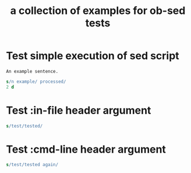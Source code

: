 #+PROPERTY: results silent scalar
#+Title: a collection of examples for ob-sed tests

* Test simple execution of sed script
  :PROPERTIES:
  :ID:       C7E7CA6A-2601-42C9-B534-4102D62E458D
  :END:

  #+NAME: ex1
  #+BEGIN_EXAMPLE
    An example sentence.
  #+END_EXAMPLE

  #+BEGIN_SRC sed :stdin ex1
    s/n example/ processed/
    2 d
  #+END_SRC

* Test :in-file header argument
  :PROPERTIES:
  :ID:       54EC49AA-FE9F-4D58-812E-00FC87FAF562
  :END:

  #+BEGIN_SRC sed :in-file test1.txt
  s/test/tested/
  #+END_SRC

* Test :cmd-line header argument
  :PROPERTIES:
  :ID:       E3C6A8BA-39FF-4840-BA8E-90D5C4365AB1
  :END:

  #+BEGIN_SRC sed :in-file test2.txt :cmd-line "-i"
    s/test/tested again/
  #+END_SRC
